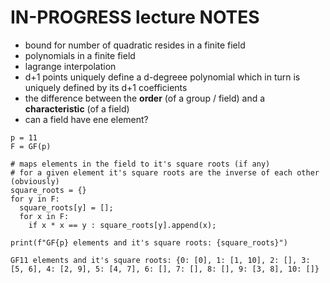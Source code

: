 #+STARTUP: overview
#+latex_class_options: [14pt]

* IN-PROGRESS lecture NOTES
- bound for number of quadratic resides in a finite field
- polynomials in a finite field
- lagrange interpolation
- d+1 points uniquely define a d-degreee polynomial which in turn is uniquely defined by its d+1 coefficients
- the difference between the *order* (of a group / field) and a *characteristic* (of a field)
- can a field have ene element?

#+BEGIN_SRC sage :session . :exports both
p = 11
F = GF(p)

# maps elements in the field to it's square roots (if any)
# for a given element it's square roots are the inverse of each other (obviously)
square_roots = {}
for y in F:
  square_roots[y] = [];
  for x in F:
    if x * x == y : square_roots[y].append(x);

print(f"GF{p} elements and it's square roots: {square_roots}")
#+END_SRC

#+RESULTS:
: GF11 elements and it's square roots: {0: [0], 1: [1, 10], 2: [], 3: [5, 6], 4: [2, 9], 5: [4, 7], 6: [], 7: [], 8: [], 9: [3, 8], 10: []}

